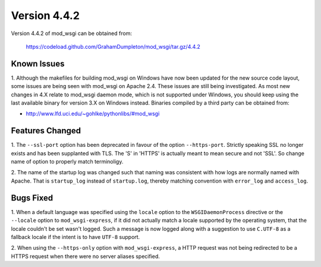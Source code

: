 =============
Version 4.4.2
=============

Version 4.4.2 of mod_wsgi can be obtained from:

  https://codeload.github.com/GrahamDumpleton/mod_wsgi/tar.gz/4.4.2

Known Issues
------------

1. Although the makefiles for building mod_wsgi on Windows have now been
updated for the new source code layout, some issues are being seen with
mod_wsgi on Apache 2.4. These issues are still being investigated. As
most new changes in 4.X relate to mod_wsgi daemon mode, which is not
supported under Windows, you should keep using the last available binary
for version 3.X on Windows instead. Binaries compiled by a third party
can be obtained from:

* http://www.lfd.uci.edu/~gohlke/pythonlibs/#mod_wsgi

Features Changed
----------------

1. The ``--ssl-port`` option has been deprecated in favour of the option
``--https-port``. Strictly speaking SSL no longer exists and has been
supplanted with TLS. The 'S' in 'HTTPS' is actually meant to mean secure
and not 'SSL'. So change name of option to properly match terminoligy.

2. The name of the startup log was changed such that naming was consistent
with how logs are normally named with Apache. That is ``startup_log``
instead of ``startup.log``, thereby matching convention with ``error_log``
and ``access_log``.

Bugs Fixed
----------

1. When a default language was specified using the ``locale`` option to
the ``WSGIDaemonProcess`` directive or the ``--locale`` option to
``mod_wsgi-express``, if it did not actually match a locale supported by
the operating system, that the locale couldn't be set wasn't logged. Such
a message is now logged along with a suggestion to use ``C.UTF-8`` as a
fallback locale if the intent is to have ``UTF-8`` support.

2. When using the ``--https-only`` option with ``mod_wsgi-express``, a HTTP
request was not being redirected to be a HTTPS request when there were no
server aliases specified.
